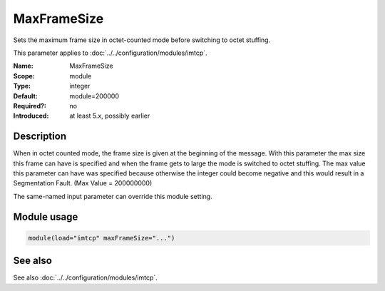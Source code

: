 .. _param-imtcp-maxframesize:
.. _imtcp.parameter.module.maxframesize:

MaxFrameSize
============

.. index::
   single: imtcp; MaxFrameSize
   single: MaxFrameSize

.. summary-start

Sets the maximum frame size in octet-counted mode before switching to octet stuffing.

.. summary-end

This parameter applies to :doc:`../../configuration/modules/imtcp`.

:Name: MaxFrameSize
:Scope: module
:Type: integer
:Default: module=200000
:Required?: no
:Introduced: at least 5.x, possibly earlier

Description
-----------
When in octet counted mode, the frame size is given at the beginning
of the message. With this parameter the max size this frame can have
is specified and when the frame gets to large the mode is switched to
octet stuffing.
The max value this parameter can have was specified because otherwise
the integer could become negative and this would result in a
Segmentation Fault. (Max Value = 200000000)

The same-named input parameter can override this module setting.


Module usage
------------
.. _param-imtcp-module-maxframesize:
.. _imtcp.parameter.module.maxframesize-usage:

.. code-block:: rsyslog

   module(load="imtcp" maxFrameSize="...")

See also
--------
See also :doc:`../../configuration/modules/imtcp`.

